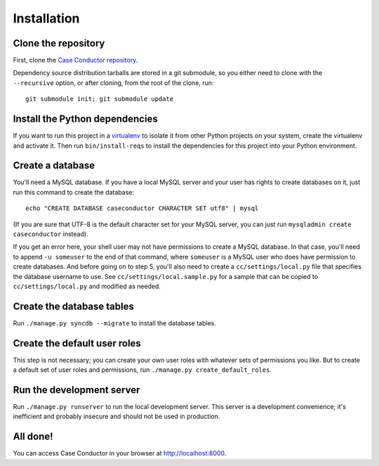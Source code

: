 Installation
============

Clone the repository
--------------------

First, clone the `Case Conductor repository`_.

.. _Case Conductor repository: https://github.com/mozilla/caseconductor

Dependency source distribution tarballs are stored in a git submodule, so you
either need to clone with the ``--recursive`` option, or after cloning, from
the root of the clone, run::

    git submodule init; git submodule update


Install the Python dependencies
-------------------------------

If you want to run this project in a `virtualenv`_ to isolate it from other
Python projects on your system, create the virtualenv and activate it. Then run
``bin/install-reqs`` to install the dependencies for this project into your
Python environment.

.. _virtualenv: http://www.virtualenv.org


Create a database
-----------------

You'll need a MySQL database. If you have a local MySQL server and your user
has rights to create databases on it, just run this command to create the
database::

    echo "CREATE DATABASE caseconductor CHARACTER SET utf8" | mysql

(If you are sure that UTF-8 is the default character set for your MySQL server,
you can just run ``mysqladmin create caseconductor`` instead).

If you get an error here, your shell user may not have permissions to create a
MySQL database. In that case, you'll need to append ``-u someuser`` to the end
of that command, where ``someuser`` is a MySQL user who does have permission to
create databases. And before going on to step 5, you'll also need to create a
``cc/settings/local.py`` file that specifies the database username to use. See
``cc/settings/local.sample.py`` for a sample that can be copied to
``cc/settings/local.py`` and modified as needed.


Create the database tables
--------------------------

Run ``./manage.py syncdb --migrate`` to install the database tables.


Create the default user roles
-----------------------------

This step is not necessary; you can create your own user roles with whatever
sets of permissions you like. But to create a default set of user roles and
permissions, run ``./manage.py create_default_roles``.


Run the development server
--------------------------

Run ``./manage.py runserver`` to run the local development server. This server
is a development convenience; it's inefficient and probably insecure and should
not be used in production.

All done!
---------

You can access Case Conductor in your browser at http://localhost:8000.
